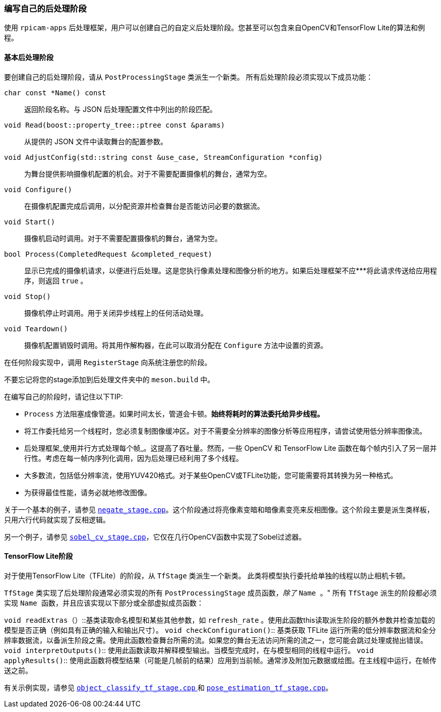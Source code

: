 [[write-your-own-post-processing-stages]]
=== 编写自己的后处理阶段

使用 `rpicam-apps` 后处理框架，用户可以创建自己的自定义后处理阶段。您甚至可以包含来自OpenCV和TensorFlow Lite的算法和例程。

[[basic-post-processing-stages]]
==== 基本后处理阶段

要创建自己的后处理阶段，请从 `PostProcessingStage` 类派生一个新类。
所有后处理阶段必须实现以下成员功能：

`char const *Name() const`:: 返回阶段名称。与 JSON 后处理配置文件中列出的阶段匹配。
`void Read(boost::property_tree::ptree const &params)`:: 从提供的 JSON 文件中读取舞台的配置参数。
`void AdjustConfig(std::string const &use_case, StreamConfiguration *config)`:: 为舞台提供影响摄像机配置的机会。对于不需要配置摄像机的舞台，通常为空。
`void Configure()`:: 在摄像机配置完成后调用，以分配资源并检查舞台是否能访问必要的数据流。
`void Start()`:: 摄像机启动时调用。对于不需要配置摄像机的舞台，通常为空。
`bool Process(CompletedRequest &completed_request)`:: 显示已完成的摄像机请求，以便进行后处理。这是您执行像素处理和图像分析的地方。如果后处理框架不应***将此请求传送给应用程序，则返回 `true` 。
`void Stop()`:: 摄像机停止时调用。用于关闭异步线程上的任何活动处理。
`void Teardown()`:: 摄像机配置销毁时调用。将其用作解构器，在此可以取消分配在 `Configure` 方法中设置的资源。

在任何阶段实现中，调用 `RegisterStage` 向系统注册您的阶段。

不要忘记将您的stage添加到后处理文件夹中的 `meson.build` 中。

在编写自己的阶段时，请记住以下TIP: 

* `Process` 方法阻塞成像管道。如果时间太长，管道会卡顿。**始终将耗时的算法委托给异步线程。**

* 将工作委托给另一个线程时，您必须复制图像缓冲区。对于不需要全分辨率的图像分析等应用程序，请尝试使用低分辨率图像流。

* 后处理框架_使用并行方式处理每个帧_。这提高了吞吐量。然而，一些 OpenCV 和 TensorFlow Lite 函数在每个帧内引入了另一层并行性。考虑在每一帧内序列化调用，因为后处理已经利用了多个线程。

* 大多数流，包括低分辨率流，使用YUV420格式。对于某些OpenCV或TFLite功能，您可能需要将其转换为另一种格式。

* 为获得最佳性能，请务必就地修改图像。

关于一个基本的例子，请参见 https://github.com/raspberrypi/rpicam-apps/blob/main/post_processing_stages/negate_stage.cpp[`negate_stage.cpp`]。这个阶段通过将亮像素变暗和暗像素变亮来反相图像。这个阶段主要是派生类样板，只用六行代码就实现了反相逻辑。

另一个例子，请参见 https://github.com/raspberrypi/rpicam-apps/blob/main/post_processing_stages/sobel_cv_stage.cpp[`sobel_cv_stage.cpp`]，它仅在几行OpenCV函数中实现了Sobel过滤器。

[[tensorflow-lite-stages]]
==== TensorFlow Lite阶段

对于使用TensorFlow Lite（TFLite）的阶段，从 `TfStage` 类派生一个新类。
此类将模型执行委托给单独的线程以防止相机卡顿。

`TfStage` 类实现了后处理阶段通常必须实现的所有 `PostProcessingStage` 成员函数，_除了_ `` Name `` 。"
所有 `TfStage` 派生的阶段都必须实现 `` Name `` 函数，并且应该实现以下部分或全部虚拟成员函数：

`void readExtras（）`::基类读取命名模型和某些其他参数，如 `refresh_rate` 。使用此函数this读取派生阶段的额外参数并检查加载的模型是否正确（例如具有正确的输入和输出尺寸）。
`void checkConfiguration()`:: 基类获取 TFLite 运行所需的低分辨率数据流和全分辨率数据流，以备派生阶段之需。使用此函数检查舞台所需的流。如果您的舞台无法访问所需的流之一，您可能会跳过处理或抛出错误。
`void interpretOutputs()`::  使用此函数读取并解释模型输出。当模型完成时，在与模型相同的线程中运行。
`void applyResults()`::  使用此函数将模型结果（可能是几帧前的结果）应用到当前帧。通常涉及附加元数据或绘图。在主线程中运行，在帧传送之前。

有关示例实现，请参见 https://github.com/raspberrypi/rpicam-apps/blob/main/post_processing_stages/object_classify_tf_stage.cpp[`object_classify_tf_stage.cpp` ] 和 https://github.com/raspberrypi/rpicam-apps/blob/main/post_processing_stages/pose_estimation_tf_stage.cpp[ `pose_estimation_tf_stage.cpp`]。
